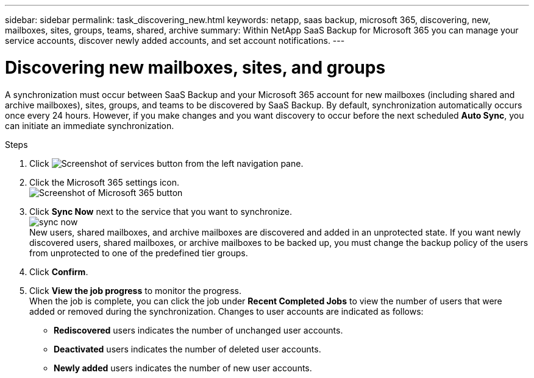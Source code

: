 ---
sidebar: sidebar
permalink: task_discovering_new.html
keywords: netapp, saas backup, microsoft 365, discovering, new, mailboxes, sites, groups, teams, shared, archive
summary: Within NetApp SaaS Backup for Microsoft 365 you can manage your service accounts, discover newly added accounts, and set account notifications.
---

= Discovering new mailboxes, sites, and groups
:toc: macro
:toclevels: 1
:hardbreaks:
:nofooter:
:icons: font
:linkattrs:
:imagesdir: ./media/

[.lead]
A synchronization must occur between SaaS Backup and your Microsoft 365 account for new mailboxes (including shared and archive mailboxes), sites, groups, and teams to be discovered by SaaS Backup.  By default, synchronization automatically occurs once every 24 hours.  However, if you make changes and you want discovery to occur before the next scheduled *Auto Sync*, you can initiate an immediate synchronization.

.Steps

.	Click image:services.gif[Screenshot of services button] from the left navigation pane.
.	Click the Microsoft 365 settings icon.
  image:mso365_settings.gif[Screenshot of Microsoft 365 button]
. Click *Sync Now* next to the service that you want to synchronize.
  image:sync_now.png[]
  New users, shared mailboxes, and archive mailboxes are discovered and added in an unprotected state.  If you want newly discovered users, shared mailboxes, or archive mailboxes to be backed up, you must change the backup policy of the users from unprotected to one of the predefined tier groups.
.	Click *Confirm*.
.	Click *View the job progress* to monitor the progress.
  When the job is complete, you can click the job under *Recent Completed Jobs* to view the number of users that were added or removed during the synchronization. Changes to user accounts are indicated as follows:
  * *Rediscovered* users indicates the number of unchanged user accounts.
  * *Deactivated* users indicates the number of deleted user accounts.
  * *Newly added* users indicates the number of new user accounts.
